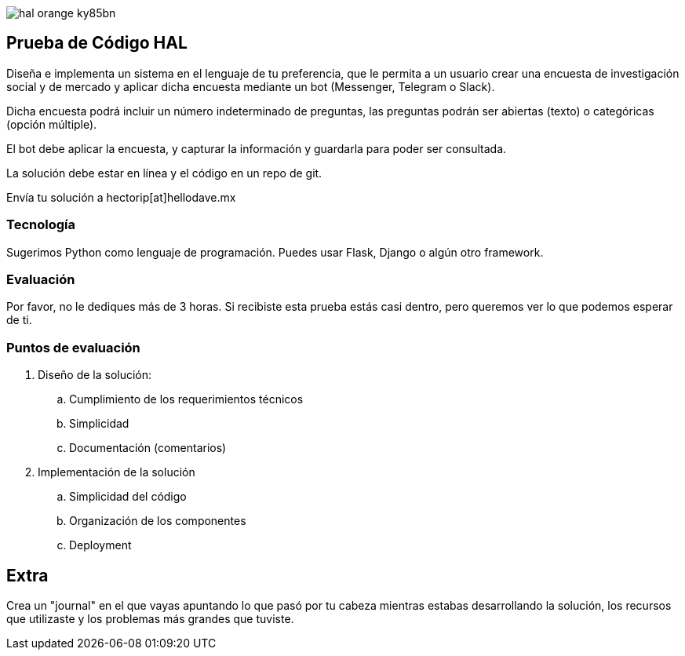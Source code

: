:stylesheet: ./adoc-foundation.css
image::https://res.cloudinary.com/hectorip/image/upload/v1569905724/hal_orange_ky85bn.png[]

== Prueba de Código HAL

Diseña e implementa un sistema en el lenguaje de tu preferencia, que le permita a un usuario crear una encuesta de investigación social y de mercado y aplicar dicha encuesta mediante un bot (Messenger, Telegram o Slack).

Dicha encuesta podrá incluir un número indeterminado de preguntas, las preguntas podrán ser abiertas (texto) o categóricas (opción múltiple).

El bot debe aplicar la encuesta, y capturar la información y guardarla para poder ser consultada.

La solución debe estar en línea y el código en un repo de git.

Envía tu solución a hectorip[at]hellodave.mx

=== Tecnología

Sugerimos Python como lenguaje de programación. Puedes usar Flask, Django o algún otro framework.

=== Evaluación

Por favor, no le dediques más de 3 horas. Si recibiste esta prueba estás casi dentro, pero queremos ver lo que podemos esperar de ti.

=== Puntos de evaluación

. Diseño de la solución:
    .. Cumplimiento de los requerimientos técnicos
    .. Simplicidad
    .. Documentación (comentarios)

. Implementación de la solución
    .. Simplicidad del código
    .. Organización de los componentes
    .. Deployment

== Extra

Crea un "journal" en el que vayas apuntando lo que pasó por tu cabeza mientras estabas desarrollando la solución, los recursos que utilizaste y los problemas más grandes que tuviste.
